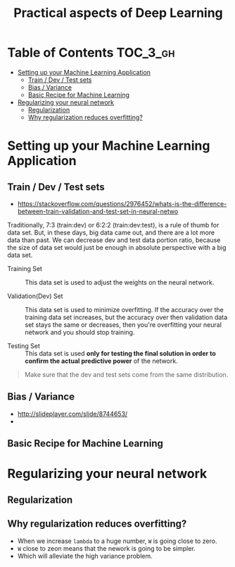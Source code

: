 #+TITLE: Practical aspects of Deep Learning

* Table of Contents :TOC_3_gh:
- [[#setting-up-your-machine-learning-application][Setting up your Machine Learning Application]]
  - [[#train--dev--test-sets][Train / Dev / Test sets]]
  - [[#bias--variance][Bias / Variance]]
  - [[#basic-recipe-for-machine-learning][Basic Recipe for Machine Learning]]
- [[#regularizing-your-neural-network][Regularizing your neural network]]
  - [[#regularization][Regularization]]
  - [[#why-regularization-reduces-overfitting][Why regularization reduces overfitting?]]

* Setting up your Machine Learning Application
** Train / Dev / Test sets

- https://stackoverflow.com/questions/2976452/whats-is-the-difference-between-train-validation-and-test-set-in-neural-netwo

[[file:img/screenshot_2017-10-14_09-22-34.png]]

Traditionally, 7:3 (train:dev) or 6:2:2 (train:dev:test), is a rule of thumb for data set.
But, in these days, big data came out, and there are a lot more data than past.
We can decrease dev and test data portion ratio, because the size of data set would just be enough in absolute perspective
with a big data set.

- Training Set :: This data set is used to adjust the weights on the neural network.

- Validation(Dev) Set ::
  This data set is used to minimize overfitting.
  If the accuracy over the training data set increases,
  but the accuracy over then validation data set stays the same or decreases,
  then you're overfitting your neural network and you should stop training.

- Testing Set :: This data set is used *only for testing the final solution in order to confirm the actual predictive power* of the network.

[[file:img/screenshot_2017-10-14_09-13-51.png]]

#+BEGIN_QUOTE
Make sure that the dev and test sets come from the same distribution. 
#+END_QUOTE
** Bias / Variance
[[file:img/screenshot_2017-10-14_09-33-46.png]]

- http://slideplayer.com/slide/8744653/
- [[file:img/screenshot_2017-10-14_09-42-42.png]]

[[file:img/screenshot_2017-10-14_09-44-20.png]]

** Basic Recipe for Machine Learning
[[file:img/screenshot_2017-10-14_09-52-29.png]]

* Regularizing your neural network
** Regularization
[[file:img/screenshot_2017-10-14_10-01-58.png]]

** Why regularization reduces overfitting?
[[file:img/screenshot_2017-10-14_10-08-39.png]]

[[file:img/screenshot_2017-10-14_10-15-16.png]]

- When we increase ~lambda~ to a huge number, ~W~ is going close to zero.
- ~W~ close to zeon means that the nework is going to be simpler.
- Which will alleviate the high variance problem.
